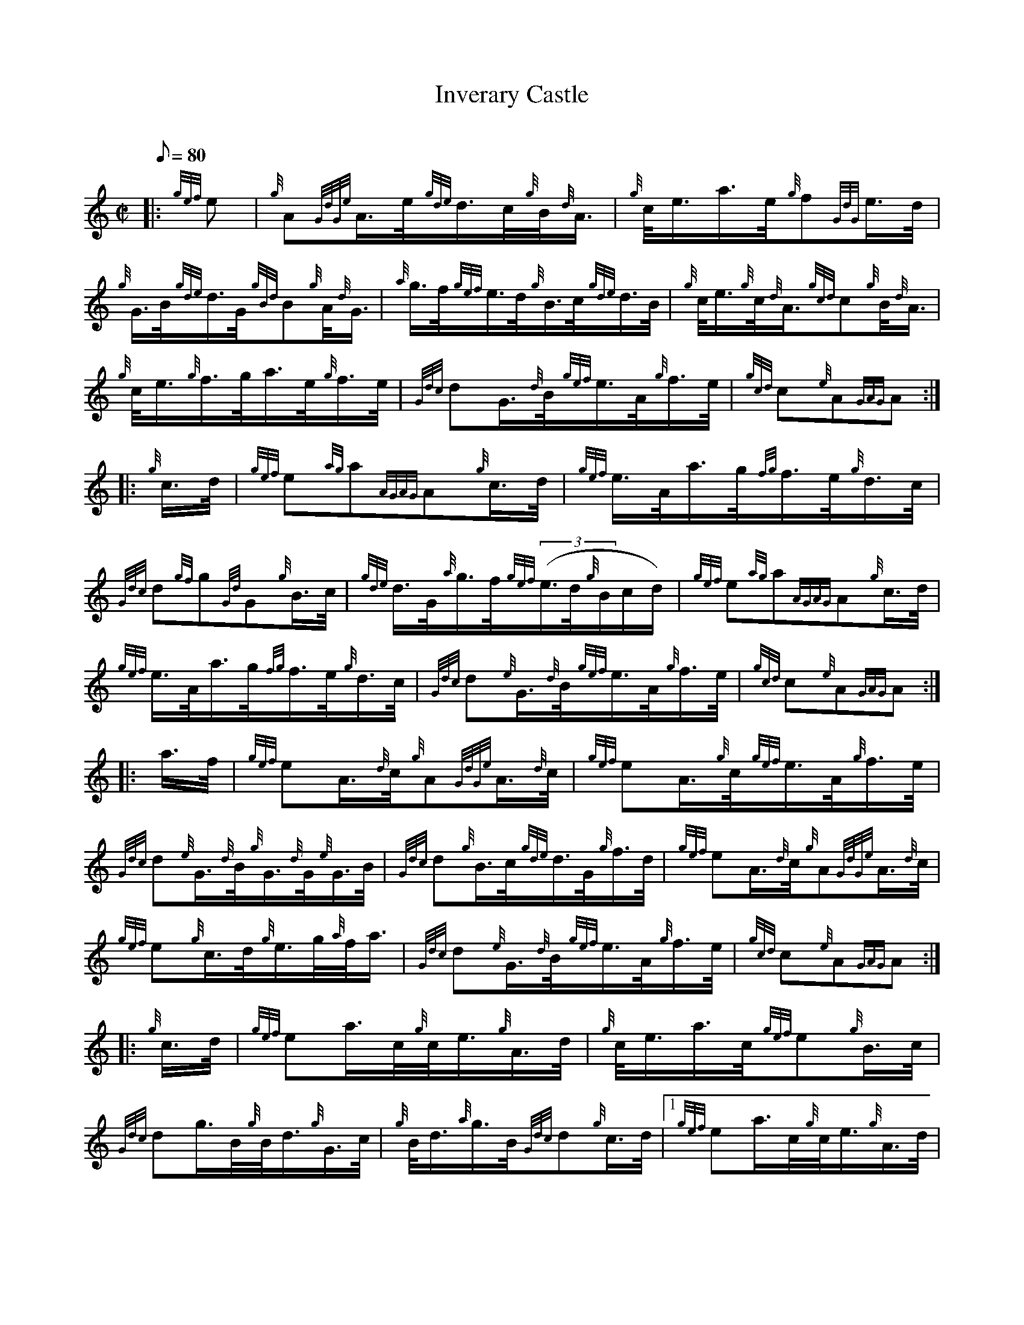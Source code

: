 X: 1
T:Inverary Castle
M:C|
L:1/8
Q:80
C:
S:March
K:HP
|: {gef}e|
{g}A{GdGe}A3/4e/4{gde}d3/4c/4{g}B/4{d}A3/4|
{g}c/4e3/4a3/4e/4{g}f{GdG}e3/4d/4|  !
{g}G3/4B/4{gde}d3/4G/4{gBd}B{g}A/4{d}G3/4|
{a}g3/4f/4{gef}e3/4d/4{g}B3/4c/4{gde}d3/4B/4|
{g}c/4e3/4{g}c/4{d}A3/4{gcd}c{g}B/4{d}A3/4|  !
{g}c/4e3/4{g}f3/4g/4a3/4e/4{g}f3/4e/4|
{Gdc}dG3/4{d}B/4{gef}e3/4A/4{g}f3/4e/4|
{gcd}c{e}A{GAG}A:| |:  !
{g}c3/4d/4|
{gef}e{ag}a{AGAG}A{g}c3/4d/4|
{gef}e3/4A/4a3/4g/4{fg}f3/4e/4{g}d3/4c/4|  !
{Gdc}d{gf}g{Gd}G{g}B3/4c/4|
{gde}d3/4G/4{a}g3/4f/4{gef}((3e3/4d/4{g}B/2c/2d/2)|
{gef}e{ag}a{AGAG}A{g}c3/4d/4|  !
{gef}e3/4A/4a3/4g/4{fg}f3/4e/4{g}d3/4c/4|
{Gdc}d{e}G3/4{d}B/4{gef}e3/4A/4{g}f3/4e/4|
{gcd}c{e}A{GAG}A:| |:  !
a3/4f/4|
{gef}eA3/4{d}c/4{g}A{GdGe}A3/4{d}c/4|
{gef}eA3/4{g}c/4{gef}e3/4A/4{g}f3/4e/4|  !
{Gdc}d{e}G3/4{d}B/4{g}G3/4{d}G/4{e}G3/4B/4|
{Gdc}d{g}B3/4c/4{gde}d3/4G/4{g}f3/4d/4|
{gef}eA3/4{d}c/4{g}A{GdGe}A3/4{d}c/4|  !
{gef}e{g}c3/4d/4{g}e3/4g/4{a}f/4a3/4|
{Gdc}d{e}G3/4{d}B/4{gef}e3/4A/4{g}f3/4e/4|
{gcd}c{e}A{GAG}A:| |:  !
{g}c3/4d/4|
{gef}ea3/4c/4{g}c/4e3/4{g}A3/4d/4|
{g}c/4e3/4a3/4c/4{gef}e{g}B3/4c/4|  !
{Gdc}dg3/4B/4{g}B/4d3/4{g}G3/4c/4|
{g}B/4d3/4{a}g3/4B/4{Gdc}d{g}c3/4d/4|1
{gef}ea3/4c/4{g}c/4e3/4{g}A3/4d/4|  !
{g}c/4e3/4a3/4c/4{gef}e{g}f3/4e/4|
{Gdc}d{e}G3/4{d}B/4{gef}e3/4A/4{g}f3/4e/4|
{gcd}c{e}A{GAG}A:|2  !
{gef}e{g}f3/4g/4a3/4e/4{g}f3/4d/4|
{g}c/4e3/4{g}c/4A3/4{gef}e{g}f3/4e/4|
{Gdc}d{e}G3/4{d}B/4{gef}e3/4A/4{g}f3/4e/4|  !
{gcd}c{e}A{GAG}A|]
